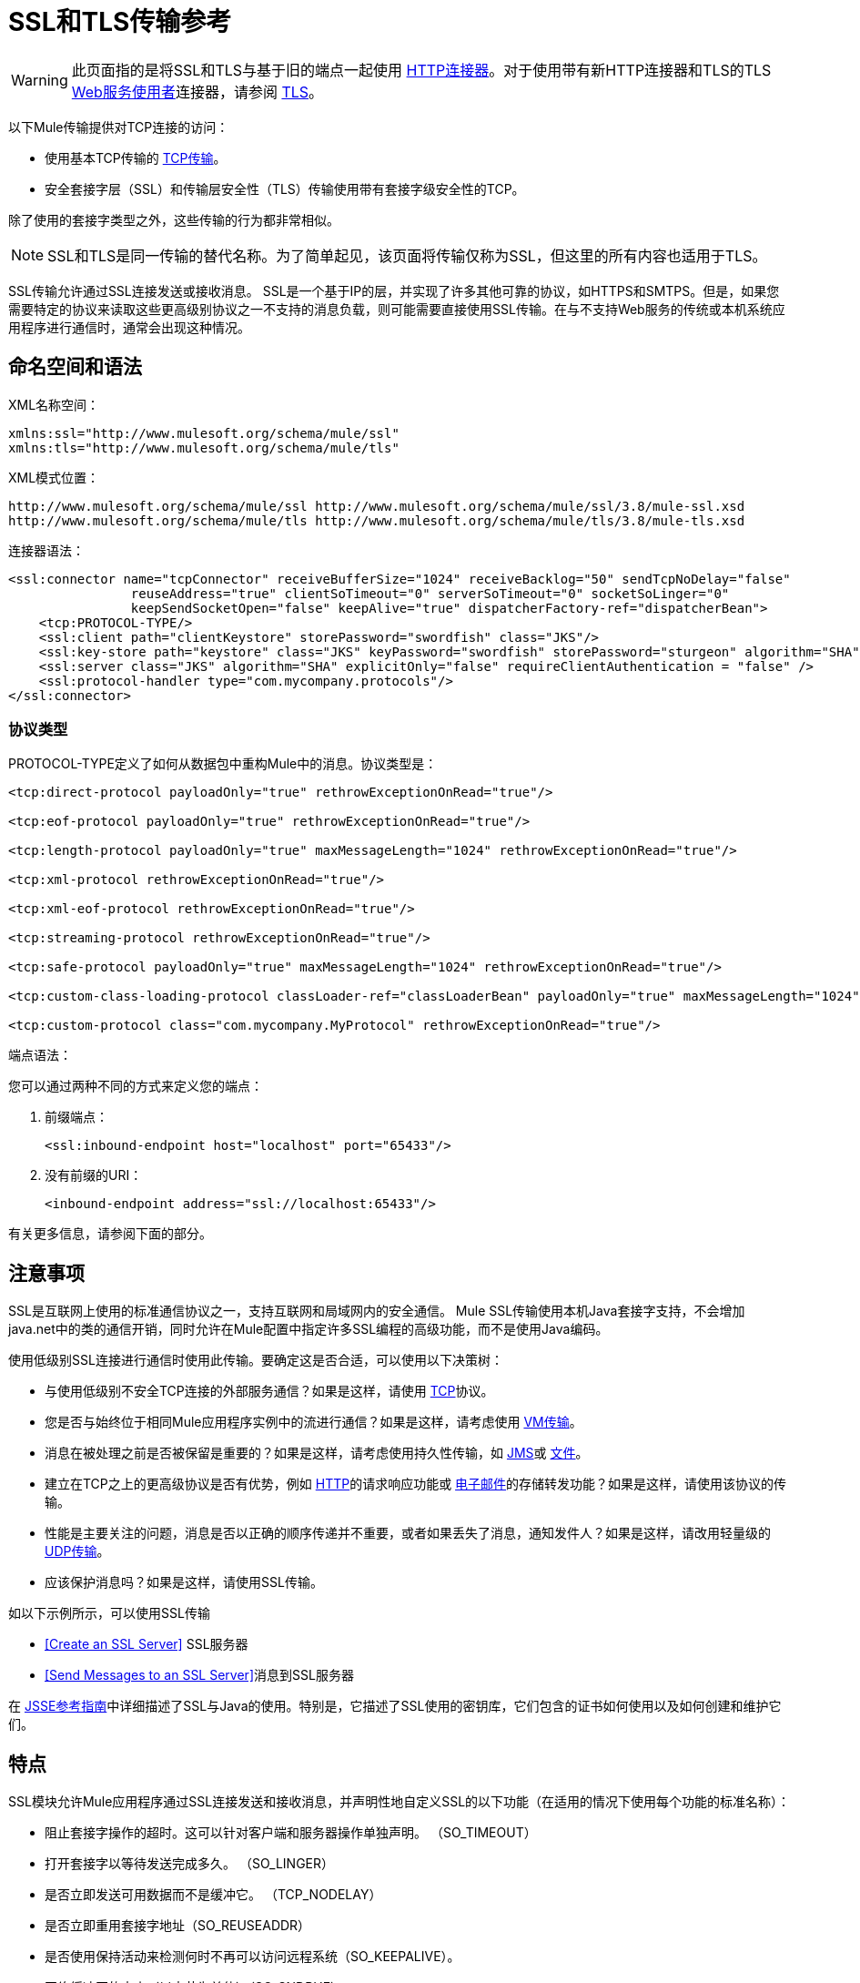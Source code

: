 =  SSL和TLS传输参考
:keywords: anypoint studio, ssl, tls, transports

[WARNING]
此页面指的是将SSL和TLS与基于旧的端点一起使用
link:/mule-user-guide/v/3.8/http-connector[HTTP连接器]。对于使用带有新HTTP连接器和TLS的TLS
link:/mule-user-guide/v/3.8/web-service-consumer[Web服务使用者]连接器，请参阅
link:/mule-user-guide/v/3.8/tls-configuration[TLS]。

以下Mule传输提供对TCP连接的访问​​：

* 使用基本TCP传输的 link:/mule-user-guide/v/3.8/tcp-transport-reference[TCP传输]。
* 安全套接字层（SSL）和传输层安全性（TLS）传输使用带有套接字级安全性的TCP。

除了使用的套接字类型之外，这些传输的行为都非常相似。

[NOTE]
SSL和TLS是同一传输的替代名称。为了简单起见，该页面将传输仅称为SSL，但这里的所有内容也适用于TLS。

SSL传输允许通过SSL连接发送或接收消息。 SSL是一个基于IP的层，并实现了许多其他可靠的协议，如HTTPS和SMTPS。但是，如果您需要特定的协议来读取这些更高级别协议之一不支持的消息负载，则可能需要直接使用SSL传输。在与不支持Web服务的传统或本机系统应用程序进行通信时，通常会出现这种情况。

== 命名空间和语法

XML名称空间：

[source, xml, linenums]
----
xmlns:ssl="http://www.mulesoft.org/schema/mule/ssl"
xmlns:tls="http://www.mulesoft.org/schema/mule/tls"
----

XML模式位置：

[source, code, linenums]
----
http://www.mulesoft.org/schema/mule/ssl http://www.mulesoft.org/schema/mule/ssl/3.8/mule-ssl.xsd
http://www.mulesoft.org/schema/mule/tls http://www.mulesoft.org/schema/mule/tls/3.8/mule-tls.xsd
----

连接器语法：

[source,xml, linenums]
----
<ssl:connector name="tcpConnector" receiveBufferSize="1024" receiveBacklog="50" sendTcpNoDelay="false"
                reuseAddress="true" clientSoTimeout="0" serverSoTimeout="0" socketSoLinger="0"
                keepSendSocketOpen="false" keepAlive="true" dispatcherFactory-ref="dispatcherBean">
    <tcp:PROTOCOL-TYPE/>
    <ssl:client path="clientKeystore" storePassword="swordfish" class="JKS"/>
    <ssl:key-store path="keystore" class="JKS" keyPassword="swordfish" storePassword="sturgeon" algorithm="SHA"/>
    <ssl:server class="JKS" algorithm="SHA" explicitOnly="false" requireClientAuthentication = "false" />
    <ssl:protocol-handler type="com.mycompany.protocols"/>
</ssl:connector>
----

=== 协议类型

PROTOCOL-TYPE定义了如何从数据包中重构Mule中的消息。协议类型是：

[source,xml, linenums]
----
<tcp:direct-protocol payloadOnly="true" rethrowExceptionOnRead="true"/>
 
<tcp:eof-protocol payloadOnly="true" rethrowExceptionOnRead="true"/>
 
<tcp:length-protocol payloadOnly="true" maxMessageLength="1024" rethrowExceptionOnRead="true"/>
 
<tcp:xml-protocol rethrowExceptionOnRead="true"/>
 
<tcp:xml-eof-protocol rethrowExceptionOnRead="true"/>
 
<tcp:streaming-protocol rethrowExceptionOnRead="true"/>
 
<tcp:safe-protocol payloadOnly="true" maxMessageLength="1024" rethrowExceptionOnRead="true"/>
 
<tcp:custom-class-loading-protocol classLoader-ref="classLoaderBean" payloadOnly="true" maxMessageLength="1024" rethrowExceptionOnRead="true"/>
 
<tcp:custom-protocol class="com.mycompany.MyProtocol" rethrowExceptionOnRead="true"/>
----

端点语法：

您可以通过两种不同的方式来定义您的端点：

. 前缀端点：
+
[source,xml]
----
<ssl:inbound-endpoint host="localhost" port="65433"/>
----
. 没有前缀的URI：
+
[source,xml]
----
<inbound-endpoint address="ssl://localhost:65433"/>
----

有关更多信息，请参阅下面的部分。

== 注意事项

SSL是互联网上使用的标准通信协议之一，支持互联网和局域网内的安全通信。 Mule SSL传输使用本机Java套接字支持，不会增加java.net中的类的通信开销，同时允许在Mule配置中指定许多SSL编程的高级功能，而不是使用Java编码。

使用低级别SSL连接进行通信时使用此传输。要确定这是否合适，可以使用以下决策树：

* 与使用低级别不安全TCP连接的外部服务通信？如果是这样，请使用 link:/mule-user-guide/v/3.8/tcp-transport-reference[TCP]协议。

* 您是否与始终位于相同Mule应用程序实例中的流进行通信？如果是这样，请考虑使用 link:/mule-user-guide/v/3.8/vm-transport-reference[VM传输]。

* 消息在被处理之前是否被保留是重要的？如果是这样，请考虑使用持久性传输，如 link:/mule-user-guide/v/3.8/jms-transport-reference[JMS]或 link:/mule-user-guide/v/3.8/file-transport-reference[文件]。

* 建立在TCP之上的更高级协议是否有优势，例如 link:/mule-user-guide/v/3.8/deprecated-http-transport-reference[HTTP]的请求响应功能或 link:/mule-user-guide/v/3.8/email-transport-reference[电子邮件]的存储转发功能？如果是这样，请使用该协议的传输。

* 性能是主要关注的问题，消息是否以正确的顺序传递并不重要，或者如果丢失了消息，通知发件人？如果是这样，请改用轻量级的 link:/mule-user-guide/v/3.8/udp-transport-reference[UDP传输]。

* 应该保护消息吗？如果是这样，请使用SSL传输。

如以下示例所示，可以使用SSL传输

*  <<Create an SSL Server>> SSL服务器
*  <<Send Messages to an SSL Server>>消息到SSL服务器

在 link:http://download.oracle.com/javase/1.5.0/docs/guide/security/jsse/JSSERefGuide.html[JSSE参考指南]中详细描述了SSL与Java的使用。特别是，它描述了SSL使用的密钥库，它们包含的证书如何使用以及如何创建和维护它们。

== 特点

SSL模块允许Mule应用程序通过SSL连接发送和接收消息，并声明性地自定义SSL的以下功能（在适用的情况下使用每个功能的标准名称）：

* 阻止套接字操作的超时。这可以针对客户端和服务器操作单独声明。 （SO_TIMEOUT）
* 打开套接字以等待发送完成多久。 （SO_LINGER）
* 是否立即发送可用数据而不是缓冲它。 （TCP_NODELAY）
* 是否立即重用套接字地址（SO_REUSEADDR）
* 是否使用保持活动来检测何时不再可以访问远程系统（SO_KEEPALIVE）。
* 网络缓冲区的大小（以字节为单位）（SO_SNDBUF）。
* 允许的挂起连接请求的数量。
* 是否在发送消息后关闭客户端套接字。



协议表。== 协议表

另外，由于TCP和SSL是面向流的，而Mule是面向消息的，因此需要一些应用协议来定义每条消息在流中的开始和结束位置。下表列出了内置协议，描述如下：

* 用于指定它们的XML标记
* 任何XML属性
* 阅读时如何定义消息
* 写入消息时执行的任何处理

[%header,cols="5*"]
|===
| XML标记 |选项 |阅读 |撰写 |备注
| <tcp:custom-class-loading-protocol>  | rethrowExceptionOnRead，payloadOnly，maxMessageLength，classLoader-ref  |期望消息以4字节长度开始（以DataOutput.writeInt（）格式）{ {4}}以4字节长度（以DataOutput.writeInt（）格式）之前的消息 |与长度协议类似，但指定用于反序列化对象的类加载器
| <tcp:custom-protocol>  | rethrowExceptionOnRead，class，ref  |各不相同 |变化 |允许用户编写的协议与现有的TCP服务。
| <tcp:direct-protocol>  | rethrowExceptionOnRead，payloadOnly  |所有当前可用字节 |无 |没有明确的消息边界。
| <tcp:eof-protocol>  | rethrowExceptionOnRead，payloadOnly  |在套接字关闭前发送的所有字节 |无 | 
| <tcp:length-protocol>  | rethrowExceptionOnRead，payloadOnly，maxMessageLength  |期望消息以4字节长度开头（以DataOutput.writeInt（）格式） |以4字节长度（DataOutput.writeInt（）格式）之前的消息 | 
| <tcp:safe-protocol>  | rethrowExceptionOnRead，payloadOnly，maxMessageLength期望消息以字符串"You are using SafeProtocol"开头，后跟4字节长度（以DataOutput.writeInt（）格式）{ {6}}期望消息的前面是字符串"You are using SafeProtocol"，后面跟着4字节的长度（DataOutput.writeInt（）格式） |在字符串"You are using SafeProtocol"后面加上消息后跟一个4字节的长度（DataOutput.writeInt（）格式） |由于额外的检查，比长度协议更安全。如果没有指定协议，这是默认值。
| <tcp：streaming-protocol  | rethrowExceptionOnRead  |在套接字关闭前发送的所有字节 |无 | 
| <tcp:xml-protocol>  | rethrowExceptionOnRead  |消息是以XML声明开头的XML文档 |无 | XML声明必须出现在所有消息
| <tcp:xml-eof-protocol>  | rethrowExceptionOnRead  |消息是一个XML文档，以XML声明开头，或以EOF保留的任何内容 |无 | XML声明必须出现在所有消息中
|===

。协议属性
[%header,cols="4*"]
|===
|姓名 |值 |默认值 |注释
| class  |实现自定义协议的类的名称 |   |有关编写自定义协议的示例，请参阅{{0}
| classLoader-ref  |对包含自定义类加载器 |   | 
的Spring bean的引用
| maxMessageLength  |允许的最大消息长度 | 0（无最大值） |长于最大值的消息会引发异常。
| payloadOnly  | true  |如果为true，则只发送或接收Mule消息有效载荷。如果为false，则发送或接收整个Mule消息。 |不支持此属性的协议始终处理有效载荷
| ref  |对实现自定义协议的Spring bean的引用 |   | 
| rethrowExceptionOnRead  |是否重新尝试从套接字 |中读取发生的异常 |将此设置为"false"可避免在远程套接字意外关闭
|===

== 用法

可以通过以下两种方式之一使用SSL端点：

* 要创建接受传入连接的SSL服务器，请使用ssl：连接器声明入站ssl端点。这将创建一个SSL服务器套接字，用于从客户套接字读取请求并可选地将响应写入客户端套接
* 要写入SSL服务器，请使用ssl：连接器创建出站端点。这将创建一个SSL客户端套接字，用于向服务器套接字写入请求并可以选择读取响应。

要使用SSL端点，请按照以下步骤操作：

. 将MULE SSL命名空间添加到您的配置中：
+
* 使用`xmlns:ssl="http://www.mulesoft.org/schema/mule/ssl"`定义SSL前缀
* 使用链接定义模式位置：http：//www.mulesoft.org/schema/mule/ssl [http://www.mulesoft.org/schema/mule/ssl +
] http://www.mulesoft.org/schema/mule/ssl/3.8/mule-ssl.xsd
. 为SSL端点定义一个或多个连接器。

=== 创建一个SSL服务器

要充当侦听并接受来自客户端的SSL连接的服务器，请创建入站端点使用的SSL连接器：

[source,xml]
----
<ssl:connector name="sslConnector"/>
----

=== 将消息发送到SSL服务器

要通过SSL连接发送消息，请创建出站端点使用的简单TCP连接器：

[source,xml]
----
<tcp:connector name="sslConnector"/>
----

. 配置每个创建的连接器的功能。
* 首先选择要发送或接收的每封邮件的协议。
* 对于每个轮询连接器，请选择轮询的频率以及等待连接完成的时间。
* 考虑其他连接器选项。例如，如果检测远程系统何时无法访问很重要，请将`keepAlive`设置为`true`。
. 创建SSL端点。
* 邮件在入站端点上收到。
* 邮件被发送到出站端点。
* 这两种端点均由主机名和端口标识。

默认情况下，SSL端点使用请求 - 响应交换模式，但它们可以显式配置为单向。这个决定应该是直截了当的：

[%header,cols="4*"]
|===
|消息流 |连接器类型 |端点类型 | Exchange模式
| Mule接收来自客户端的消息，但未发送任何响应 | ssl：连接器 |入站 |单向
| Mule接收来自客户端的消息并发送响应 | ssl：connector  |入站 |请求响应
| Mule将消息发送到服务器，但没有收到响应 | ssl：connector  |出站 |单向
| Mule将消息发送到服务器并接收响应 | ssl：connector  |出站 |请求响应
|===



== 示例配置

[%header%autowidth.spread]
|===
^ | *SSL Connector in a Flow*

一个| [source，xml，linenums]
----
<ssl:connector name="serverConnector" payloadOnly="false">
    <tcp:eof-protocol /> ❹
    <ssl:client path="clientKeystore"/>
    <ssl:key-store path="serverKeystore"/>
</tcp:connector> ❶
 
 
<flow name="echo">
    <ssl:inbound-endpoint host="localhost" port="4444" > ❷
    <ssl:outbound-endpoint host="remote" port="5555" /> ❸
</flow>
----
|===

这显示了如何在Mule中创建SSL服务器。 ❶处的连接器定义了创建一个服务器套接字来接受来自客户端的连接。从连接读取完整的mule消息（直接协议）成为Mule消息的有效载荷（因为有效载荷仅为false）。 endpoint处的端点应用这些定义在本地主机的端口4444上创建服务器。然后从那里读取的消息被发送到❸的远程ssl端点。 +
 流版本使用EOF协议（❹），以便连接上发送的每个字节都是同一个Mule消息的一部分。请注意，这两个连接器都指定要由客户端（出站）和服务器（入站）端点使用的单独密钥库。



== 配置选项

.SSL连接器属性
[%header,cols="20s,70a,10a"]
|===
| {名称{1}}说明 |缺省
| *clientSoTimeout*  |从TCP服务器套接字读取时等待数据可用的时间量（以毫秒为单位） |系统默认
| *keepAlive*  |是否发送保持活动消息以检测远程套接字何时无法访问 | false
| *keepSendSocketOpen*  |是否在发送邮件后保持套接字打开 | false
| *receiveBacklog*  |未完成的连接尝试次数 |系统默认
| *receiveBufferSize*  |这是用于接收消息的网络缓冲区的大小。在大多数情况下，不需要设置它，因为系统默认是足够的 |系统默认值
| *reuseAddress*  |是否重用当前处于TIMED_WAIT状态的套接字地址。这可以避免触发套接字不可用的错误 | true
| *sendBufferSize*  |网络发送缓冲区的大小 |系统默认值
| *sendTcpNoDelay*  |是否尽快发送数据，而不是等待更多时间来节省发送的数据包数 | false
| *socketSoLinger*  |等待套接字关闭以等待所有待处理数据流逝的时间（毫秒） |系统默认值
| *serverSoTimeout*  |从客户端套接字读取时等待数据可用的时间量（以毫秒为单位） |系统默认值
|===

.SSL连接器子元素及其属性：
[%header,cols="2*"]
|===
| {名称{1}}说明
| *client*  |配置客户端密钥库
|===

。`Client`的属性：
[%header,cols="2*"]
|===
| {名称{1}}说明
| *path*  |客户端密钥库的位置
| *storePassword*  |客户端密钥库的密码
| *class*  |使用的密钥库类型
|===

[%header,cols="2*"]
|===
| {名称{1}}说明
| *key-store*  |配置服务器密钥库
|===

。`key-store`属性：
[%header,cols="2*"]
|===
| {名称{1}}说明
| *path*  |服务器密钥库的位置
| *storePassword*  |服务器密钥库的密码
| *class*  |使用的服务器密钥库类型
| *keyPassword*  |私钥的密码
| *algorithm*  |服务器密钥库使用的算法
|===

[%header,cols="2*"]
|===
| {名称{1}}说明
| *server*  |配置服务器信任库
|===

。`server`的属性：
[%header,cols="2*"]
|===
| {名称{1}}说明
| *class*  |用于信任存储的密钥库类型
| *algorithm*  |信任存储使用的算法
| *factory-ref*  |将TrustManagerFactory配置为Spring bean
| *explicitOnly*  |如果为true，则在信任库不可用时不要使用服务器密钥库。默认为false。
| *requireClientAuthentication*  |如果为true，则所有客户端必须在与Mule SSL服务器端点进行通信时进行身份验证。默认为false。
|===

[%header,cols="2*"]
|===
| {名称{1}}说明
| *protocol-handler*  |定义在其中找到协议处理程序的Java包的列表
|===

。`protocol-handler`属性：
[%header,cols="2*"]
|===
| {名称{1}}说明
| *property*  |包列表。
|===

有关在Java中创建协议处理程序的更多详细信息，请参阅 link:http://java.sun.com/developer/onlineTraining/protocolhandlers[协议处理程序]。

== 配置参考

=== 元素列表

===  SSL传输

SSL传输可用于使用SSL或TLS的安全套接字通信。可以找到此传输的Javadoc link:http://www.mulesoft.org/docs/site/3.8.0/apidocs/org/mule/transport/ssl/package-summary.html[这里]。

=== 连接器

将Mule连接到SSL套接字以通过网络发送或接收数据。

=== 入站端点

。<inbound-endpoint...>的属性
[%header%autowidth.spread]
|===
| {名称{1}}输入 |必 |缺省 |说明
| {主机{1}}串 | {无{3}} |
|端口 |端口号 |否 |  |
|===

无<inbound-endpoint...>的子元素


=== 出站端点

。<outbound-endpoint...>的属性
[%header%autowidth.spread]
|===
| {名称{1}}输入 |必 |缺省 |说明
| {主机{1}}串 | {无{3}} |
|端口 |端口号 |否 |  |
|===

无<outbound-endpoint...>的子元素


=== 端点

。<endpoint...>的属性
[%header%autowidth.spread]
|===
| {名称{1}}输入 |必 |缺省 |说明
| {主机{1}}串 | {无{3}} |
|端口 |端口号 |否 |  |
|===

无<endpoint...>的子元素

=== 架构

SSL模块的模式显示为 link:http://www.mulesoft.org/docs/site/current3/schemadocs/namespaces/http_www_mulesoft_org_schema_mule_ssl/namespace-overview.html[这里]。

===  Javadoc API参考

引用此模块的 link:http://www.mulesoft.org/docs/site/3.8.0/apidocs/[SSL Javadoc]。

=== 的Maven

SSLModule可以包含以下依赖项：

[source,xml, linenums]
----
<dependency>
  <groupId>org.mule.transports</groupId>
  <artifactId>mule-transport-ssl</artifactId>
  <version>3.8.0</version>
</dependency>
----

== 扩展此传输

当使用TCP与外部程序进行通信时，可能需要编写一个自定义的Mule协议。第一步是获得外部程序如何在TCP流内分隔消息的完整描述。接下来是将协议实现为Java类。

* 所有协议都必须实现接口`org.mule.transport.tcp.TcpProtocol`，其中包含三种方法：
**  `Object read(InputStream is)`从TCP套接字读取消息
**  `write(OutputStream os, Object data)`将消息写入TCP套接字
**  `ResponseOutputStream createResponse(Socket socket)`创建一个可以写入响应的流。

* 处理字节流而不是序列化Mule消息的协议可以通过继承`org.mule.transport.tcp.protocols.AbstractByteProtocol`继承许多有用的基础结构此类
** 实现`createResponse`
** 处理将消息转换为字节数组，允许子类仅实现更简单的方法`writeByteArray(OutputStream os, byte[] data)`
** 提供了方法`safeRead(InputStream is, byte[] buffer)`和`safeRead(InputStream is, byte[] buffer, int size)`，用于处理当从TCP套接字进行非阻塞读取时数据当前不可用的情况

假设我们要与具有简单协议的服务器进行通信：所有消息都由**>>>**终止。协议类看起来像这样：

[source, java, linenums]
----
package org.mule.transport.tcp.integration;
 
import org.mule.transport.tcp.protocols.AbstractByteProtocol;
 
import java.io.ByteArrayOutputStream;
import java.io.IOException;
import java.io.InputStream;
import java.io.OutputStream;
 
public class CustomByteProtocol extends AbstractByteProtocol
{
 
    /**
     * Create a CustomByteProtocol object.
     */
    public CustomByteProtocol()
    {
        super(false); // This protocol does not support streaming.
    }
 
    /**
     * Write the message's bytes to the socket,
     * then terminate each message with '>>>'.
     */
    @Override
    protected void writeByteArray(OutputStream os, byte[] data) throws IOException
    {
        super.writeByteArray(os, data);
        os.write('>');
        os.write('>');
        os.write('>');
    }
 
    /**
     * Read bytes until we see '>>>', which ends the message
     */
    public Object read(InputStream is) throws IOException
    {
        ByteArrayOutputStream baos = new ByteArrayOutputStream();
        int count = 0;
        byte read[] = new byte[1];
 
        while (true)
        {
            // If no bytes are currently available, safeRead()
            //  waits until bytes arrive
            if (safeRead(is, read) < 0)
            {
                // We've reached EOF.  Return null, so that our
                // caller knows there are no
                // remaining messages
                return null;
            }
            byte b = read[0];
            if (b == '>')
            {
                count++;
                if (count == 3)
                {
                    return baos.toByteArray();
                }
            }
            else
            {
                for (int i = 0; i < count; i++)
                {
                    baos.write('>');
                }
                count = 0;
                baos.write(b);
            }
        }
    }
}
----

== 注意事项

TCP和SSL是非常低级的传输，因此通常用于调试它们的工具（例如，在它们到达时记录消息）可能是不够的。一旦消息成功发送和接收，事情就会在很大程度上起作用。可能需要使用软件（或硬件），而不是在数据包级别跟踪消息，特别是在使用自定义协议时。或者，您可以通过在所有入站端点上临时使用直接协议进行调试，因为它在接收时接受（然后您可以记录）字节。

